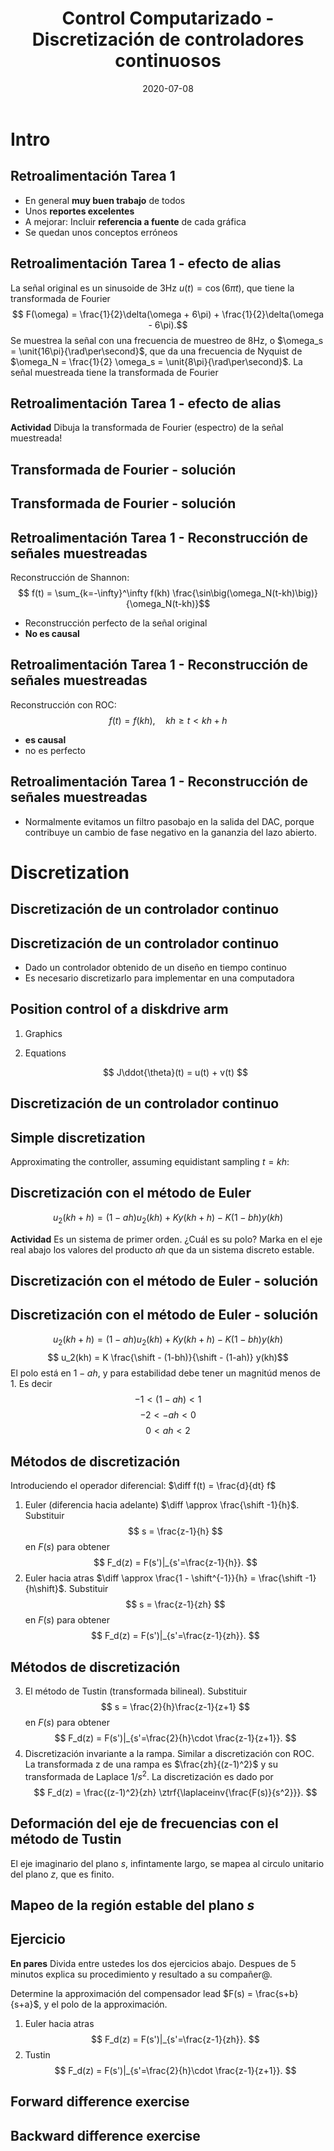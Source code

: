 #+OPTIONS: toc:nil
# #+LaTeX_CLASS: koma-article 

#+LATEX_CLASS: beamer
#+LATEX_CLASS_OPTIONS: [presentation,aspectratio=1610]
#+OPTIONS: H:2

#+LaTex_HEADER: \usepackage{khpreamble}
#+LaTex_HEADER: \usepackage{amssymb}
#+LaTex_HEADER: \DeclareMathOperator{\shift}{q}
#+LaTex_HEADER: \DeclareMathOperator{\diff}{p}

#+title: Control Computarizado - Discretización de controladores continuosos
#+date: 2020-07-08


* What do I want the students to understand?			   :noexport:
  - Euler
  - Tustin's
  - PID tuning

* Which activities will the students do?			   :noexport:
  1. Concept questions:
     Pair continuous and discrete poles, discretized with pole-zero mapping
  2. 

* Intro
** Retroalimentación Tarea 1
   
   - En general *muy buen trabajo* de todos 
   - Unos *reportes excelentes*
   - A mejorar: Incluir *referencia a fuente* de cada gráfica
   - Se quedan unos conceptos erróneos

** Retroalimentación Tarea 1 - efecto de alias
   La señal original es un sinusoide de 3Hz \(u(t) = \cos(6\pi t)\),  que tiene la transformada de Fourier 
  \[ F(\omega) = \frac{1}{2}\delta(\omega + 6\pi) + \frac{1}{2}\delta(\omega - 6\pi).\]
  Se muestrea la señal con  una frecuencia de muestreo de 8Hz, o \(\omega_s = \unit{16\pi}{\rad\per\second}\), que da una frecuencia de Nyquist de \(\omega_N = \frac{1}{2} \omega_s = \unit{8\pi}{\rad\per\second}\). La señal muestreada tiene la transformada de Fourier
  \begin{align*}
   F_s(\omega) &= \frac{1}{h} \sum_{n=-\infty}^\infty F(\omega + n\omega_s) = \frac{1}{h} \left( \cdots + F(\omega - \omega_s) + F(\omega) + F(\omega + \omega_s) + \cdots \right)\\
&= \frac{1}{2h}\Big( \cdots + \big(\delta(\omega -\omega_s + 6\pi) + \delta(\omega -\omega_s - 6\pi)\big)\\& \qquad + \big(\delta(\omega + 6\pi) + \delta(\omega - 6\pi)\big)\\ & \qquad + \big(\delta(\omega +\omega_s + 6\pi) + \delta(\omega +\omega_s - 6\pi)\big) + \cdots \Big)
\end{align*} 

** Retroalimentación Tarea 1 - efecto de alias
  \begin{align*}
   F_s(\omega) &= \frac{1}{2h}\Big( \cdots + \delta(\omega -16\pi + 6\pi) + \delta(\omega -16\pi{} - 6\pi)\\& \qquad + \delta(\omega + 6\pi) + \delta(\omega - 6\pi)\\ & \qquad + \delta(\omega +16\pi{} + 6\pi) + \delta(\omega +16\pi{} - 6\pi) + \cdots \Big)
  \end{align*} 
  *Actividad* Dibuja la transformada de Fourier (espectro) de la señal muestreada!
  #+begin_export latex
  \begin{center}
    \begin{tikzpicture}[scale=0.3]
    \draw[->] (-23,0) -- (23,0) node[below] {$\omega$};
      \draw[->] (0,-0.2) -- (0,6) node[left] {$|F_s(\omega)|$};
      \foreach \w/\l in {-12/$-12\pi$, -6/$-6\pi$, 0/0, 6/$6\pi$, 12/$12\pi$}
	   \draw (\w, 0) -- (\w, -0.2) node[below] {\l};
    \end{tikzpicture}
  \end{center}
  #+end_export
** Transformada de Fourier - solución
** Transformada de Fourier - solución
  \begin{align*}
   F_s(\omega) &= \frac{1}{2h}\Big( \cdots + \delta(\omega -16\pi + 6\pi) + \delta(\omega -16\pi{} - 6\pi)\\& \qquad + \delta(\omega + 6\pi) + \delta(\omega - 6\pi)\\ & \qquad + \delta(\omega +16\pi{} + 6\pi) + \delta(\omega +16\pi{} - 6\pi) + \cdots \Big)
  \end{align*} 

  #+begin_export latex
  \begin{center}
    \begin{tikzpicture}[scale=0.3]
    \draw[->] (-23,0) -- (23,0) node[below] {};
      \draw[->] (0,-0.2) -- (0,6) node[left] {$|F_s(\omega)|$};
      %\foreach \w/\l in {-12/$-12\pi$, -6/$-6\pi$, 0/0, 6/$6\pi$, 12/$12\pi$}
	%   \draw (\w, 0) -- (\w, -0.2) node[below] {\l};
      \foreach \w/\l in {-22/$-22\pi$, -10/$-10\pi$, -6/$-6\pi$,  6/$6\pi$, 10/$10\pi$, 22/$22\pi$}
	   \draw[red!80!black, ->] (\w, 0) -- (\w, 3) node[pos=0, below] {\l};
      \draw[dashed] (-8, 0) -- (-8,4) node[pos=1, above] {\small $-\omega_N$};
      \draw[dashed] (8, 0) -- (8,4) node[pos=1, above] {\small $\omega_N$};
    \end{tikzpicture}
  \end{center}
  #+end_export


** Retroalimentación Tarea 1 - Reconstrucción de señales muestreadas
   Reconstrucción de Shannon:
   \[ f(t) = \sum_{k=-\infty}^\infty f(kh) \frac{\sin\big(\omega_N(t-kh)\big)}{\omega_N(t-kh)}\]

   - Reconstrucción perfecto de la señal original
   - *No es causal*

** Retroalimentación Tarea 1 - Reconstrucción de señales muestreadas
   Reconstrucción con ROC:
   \[ f(t) = f(kh), \quad kh \ge t < kh+h\]
   #+begin_export latex
   \begin{center}
   \includegraphics[width=0.6\linewidth]{../../figures/fig7-4.png}\\
   {\tiny Åström and Wittenmark \emph{Computer-controlled systems}}
   \end{center}
  #+end_export

   - *es causal*
   - no es perfecto

** Retroalimentación Tarea 1 - Reconstrucción de señales muestreadas
   #+begin_export latex
   \begin{center}
     \begin{tikzpicture}[node distance=22mm, block/.style={rectangle, draw, minimum width=15mm}, sumnode/.style={circle, draw, inner sep=3pt}]
    
       \node[coordinate] (input) {};
       \node[block, right of=input, node distance=20mm] (zoh)  {ZOH};
       \node[block, right of=zoh, node distance=26mm] (lp)  {LP};
       \node[coordinate, right of=lp, node distance=20mm] (output) {};

       \draw[->] (input) -- node[above, pos=0.3] {$u(kh)$} (zoh);
       \draw[->] (zoh) -- node[above] {$u(t)$} (lp);
       \draw[->] (lp) -- node[above, near end] {$u_f(t)$} (output);

       \draw[thick, red] (3.4,-1) to (5.6, 1);
       \draw[thick, red] (3.4,1) to (5.6, -1);
     \end{tikzpicture}
   \end{center}
   #+end_export
   - Normalmente evitamos un filtro pasobajo en la salida del DAC, porque contribuye un cambio de fase negativo en la gananzia del lazo abierto.

   #+begin_export latex
   \begin{center}
   \includegraphics[width=0.4\linewidth]{../../figures/fig3-3.png}
   {\tiny Åström and Wittenmark \emph{Computer-controlled systems}}
   \end{center}
  #+end_export


* Discretization
** Discretización de un controlador continuo
** Discretización de un controlador continuo
#+BEGIN_CENTER 
 \includegraphics[width=0.7\linewidth]{../../figures/fig8-1.png}
#+END_CENTER

   - Dado un controlador obtenido de un diseño en tiempo continuo
   - Es necesario discretizarlo para implementar en una computadora


*** Notes							   :noexport:
   When we first encountered the problem of obtaining a discrete model from a continous model, in the case of finding a discrete pulse-tranfer function to describe our continuous-time dynamic plant model, we used zero-order-hold sampling. Why is this not such a good idea for approximating the controller $F(s)$?

** Position control of a diskdrive arm
*** Graphics
    :PROPERTIES:
    :BEAMER_col: 0.5
    :END:
\includegraphics[height=0.5\textheight]{../../figures/diskdrive.png}

#+begin_export latex
\tiny "Laptop-hard-drive-exposed" by Evan-Amos - Own work. Licensed under CC BY-SA 3.0 via Commons
#+end_export
*** Equations
    :PROPERTIES:
    :BEAMER_col: 0.5
    :END:
    
    \[ J\ddot{\theta}(t) = u(t) + v(t) \]
    #+begin_export latex
    \begin{center}
      \begin{tikzpicture}[node distance=22mm, block/.style={rectangle, draw, minimum width=10mm}, sumnode/.style={circle, draw, inner sep=2pt}]

	\node[coordinate] (input) {};
	\node[sumnode, right of=input, node distance=16mm] (sum) {\tiny $\Sigma$};
	\node[block, right of=sum, node distance=18mm] (plant)  {$\frac{1}{Js^2}$};
	\node[coordinate, above of=sum, node distance=12mm] (disturbance) {};
	\node[coordinate, right of=plant, node distance=20mm] (output) {};

	\draw[->] (input) -- node[above, pos=0.3] {$u(t)$} (sum);
	\draw[->] (sum) -- node[above] {} (plant);
	\draw[->] (plant) -- node[above, near end] {$\theta(t)$} (output);
	\draw[->] (disturbance) -- node[right, pos=0.2] {$v(t)$} (sum);
      \end{tikzpicture}
    \end{center}

    #+end_export


*** Notes							   :noexport:
Performance critera:
- Speed
- Accuracy
- Stability
- Overshoot
- Input signal magnitude

** Discretización de un controlador continuo
   #+begin_export latex

  \begin{center}
  \begin{tikzpicture}
  \tikzset{node distance=2cm, 
      block/.style={rectangle, draw, minimum height=12mm, minimum width=24mm},
      sumnode/.style={circle, draw, inner sep=2pt}        
  }

    \node[coordinate] (input) {};
    \node[block, right of=input] (TR) {$K\frac{b}{a}$};
    \node[sumnode, right of=TR, node distance=30mm] (sum) {\tiny $\sum$};
    \node[block,right of=sum, node distance=30mm] (plant) {$\frac{1}{Js^2}$};
    %\node[sumnode, right of=plant, node distance=30mm] (sumdist) {$\sum$};
    %\node[coordinate, above of=sumdist, node distance=15mm] (dist) {};
    %\node[coordinate, right of=sumdist, node distance=15mm] (measure) {};
    \node[coordinate, right of=plant, node distance=30mm] (output) {};
    \node[coordinate, right of=plant, node distance=22mm] (measure) {};
    %\node[sumnode,below of=measure, node distance=25mm] (sumnoise) {$\sum$};
    %\node[coordinate, right of=sumnoise, node distance=15mm] (noise) {};
    \node[block,below of=plant, node distance=20mm] (SR) {$F_b(s) = K\frac{s+b}{s+a}$};

    \draw[->] (input) -- node[above, pos=0.2] {$\theta_{ref}(t)$} (TR);
    \draw[->] (TR) -- node[above] {$u_1(t)$} (sum);
    \draw[->] (sum) -- node[above] {$u(t)$} (plant);
    \draw[->] (plant) -- node[at end, above] {$\theta(t)$} (output);
    \draw[->] (measure) |- (SR);
    \draw[->] (SR) -| (sum) node[right, pos=0.8] {$u_2(t)$} node[left, pos=0.96] {$-$};
  \end{tikzpicture}
  \end{center}
   #+end_export

** Simple discretization
   #+begin_export latex
   \begin{center}
   \begin{tikzpicture}
   \pgfmathsetmacro\tone{2}
   \pgfmathsetmacro\ttwo{4}
   \pgfmathsetmacro\xone{0.1*\tone*sin(10*\tone)}
   \pgfmathsetmacro\xtwo{0.1*\ttwo*sin(10*\ttwo)}
   \pgfmathsetmacro\xdot{(\xtwo-\xone)/(\ttwo-\tone)}
   
   \begin{axis}[width=7cm, height=5cm, xtick={\tone, \ttwo}, xticklabels={$t_1$, $t_1+h$},
   ytick={\xone, \xtwo}, yticklabels={$x(t_1)$, $x(t_1+h)$}]
   \addplot+[no marks, thick, variable=\t, domain = 0:8, samples=100] {0.1*t*sin(10*t)} node[coordinate, pos=0.8, pin=90:{$x(t)$}] {};
   \addplot+[ycomb,] coordinates  {(\tone, \xone) (\ttwo, \xtwo)};
   \addplot+[this, no marks, variable=\t, domain = -1:3, samples=10] ({\tone + t}, {\xone + \xdot*t});
   \end{axis}

   \node at (8,3) {\( \dot{x}(t) \approx \frac{\Delta x}{\Delta t} = \frac{x(t + h) - x(t)}{h} \)};
   \node at (8,2) {Euler's method}
   \end{tikzpicture}
   \end{center}
   #+end_export

   Approximating the controller, assuming equidistant sampling  $t = kh$:
   \begin{align*}
   a u_2 + \dot{u}_2 &= Kby + K\dot{y}\\
   a u_2(kh) + \frac{1}{h} \big(u_2(kh+h) - u_2(kh)\big) &= Kby(kh) + \frac{K}{h}\big(y(kh+h) - y(kh)\big)
   \end{align*}

** Discretización con el método de Euler

   \[ u_2(kh+h) = (1-ah)u_2(kh) + Ky(kh+h) - K(1-bh)y(kh) \]

   *Actividad* Es un sistema de primer orden. ¿Cuál es su polo? Marka en el eje real abajo los valores del producto \(ah\) que da un sistema discreto estable.

   #+begin_export latex
   \begin{center}
     \begin{tikzpicture}
       \draw[->] (-4,0) -- (8,0) node[below] {$ah$};
       \draw (0,-0.1) to (0, 0.1) node[pos=0, below] {0};
       \draw[white] (0,1) to (0,2);
     \end{tikzpicture}
   \end{center}
   #+end_export

** Discretización con el método de Euler - solución

** Discretización con el método de Euler - solución
   \[ u_2(kh+h) = (1-ah)u_2(kh) + Ky(kh+h) - K(1-bh)y(kh) \]
   \[ u_2(kh) = K \frac{\shift - (1-bh)}{\shift - (1-ah)} y(kh)\]
   El polo está en \(1-ah\), y para estabilidad debe tener un magnitúd menos de 1. Es decir 
   \[ -1 < (1-ah) < 1\]
   \[ -2 < -ah < 0 \]
   \[ 0 < ah < 2\]
   #+begin_export latex
   \begin{center}
     \begin{tikzpicture}
       \draw[->] (-4,0) -- (8,0) node[below] {$ah$};
       \draw (0,-0.1) to (0, 0.1) node[pos=0, below] {0};
       \draw (4,0.1) to (4, -0.1) node[below] {2};
       \draw[white] (0,1) to (0,2);
       \draw[ultra thick, red] (0,0) to (4,0);
     \end{tikzpicture}
   \end{center}
   #+end_export


** Métodos de discretización
Introduciendo el operador diferencial:  \(\diff f(t) = \frac{d}{dt} f\)
   
   1. Euler (diferencia hacia adelante) \(\diff \approx \frac{\shift -1}{h}\). Substituir
      \[ s = \frac{z-1}{h} \] en $F(s)$ para obtener
      \[ F_d(z) = F(s')|_{s'=\frac{z-1}{h}}. \]
   2. Euler hacia atras \(\diff \approx \frac{1 - \shift^{-1}}{h} = \frac{\shift -1}{h\shift}\). Substituir
      \[ s = \frac{z-1}{zh} \] en $F(s)$ para obtener
      \[ F_d(z) = F(s')|_{s'=\frac{z-1}{zh}}. \]

** Métodos de discretización

   3. [@3] El método de Tustin (transformada bilineal). Substituir
      \[ s = \frac{2}{h}\frac{z-1}{z+1} \] en $F(s)$ para obtener
      \[ F_d(z) = F(s')|_{s'=\frac{2}{h}\cdot \frac{z-1}{z+1}}. \]
   4. Discretización invariante a la rampa. Similar a discretización con ROC. La transformada z de una rampa es  $\frac{zh}{(z-1)^2}$ y su transformada de Laplace $1/s^2$. La discretización es dado por
      \[ F_d(z) = \frac{(z-1)^2}{zh} \ztrf{\laplaceinv{\frac{F(s)}{s^2}}}. \]   

** Deformación del eje de frecuencias con el método de Tustin
   #+begin_export latex
   \begin{center}
    \includegraphics[width=0.6\linewidth]{../../figures/fig8_3.png}\\
   {\tiny Åström and Wittenmark \emph{Computer-controlled systems}}
   \end{center}
  #+end_export
   El eje imaginario del plano $s$, infintamente largo, se mapea al circulo unitario del plano $z$, que es finito.
** Mapeo de la región estable del plano \(s\)
   #+begin_export latex
   \begin{center}
    \includegraphics[width=0.79\linewidth]{../../figures/fig8-2.png}\\
   {\tiny Åström and Wittenmark \emph{Computer-controlled systems}}
   \end{center}
  #+end_export

** Ejercicio
   *En pares* Divida entre ustedes los dos ejercicios abajo. Despues de 5 minutos explica su procedimiento y resultado a su compañer@.

   Determine la approximación del compensador lead $F(s) = \frac{s+b}{s+a}$, y el polo de la approximación.
   1. Euler hacia atras
      \[ F_d(z) = F(s')|_{s'=\frac{z-1}{zh}}. \]
   2. Tustin
      \[ F_d(z) = F(s')|_{s'=\frac{2}{h}\cdot \frac{z-1}{z+1}}. \]

*** Solution							   :noexport:
   1. F_d(z) = \frac{ \frac{z-1}{h} + b}{\frac{z-1}{h} + a}
             = \frac{z-1+bh}{z-1+ah}
      Pole in z = 1-ah, stable as long as |z| < 1  => z<1 OK -z < 1 => -1+ah < 1 => h < 2/a
   2. F_d(z) = \frac{ \frac{z-1}{zh} + b}{\frac{z-1}{zh} + a}
             = \frac{ z-1 + zhb}{z-1+zha} = \frac{(1+bh)z - 1}{(1+ah)z - 1}
      Pole in z= 1/(1+ah).  |z| < 1 for all a,h
   3. F_d(z) = \frac{ g\frac{z-1}{z+1} + b}{g\frac{z-1}{z+1} + a}
             = \frac{g(z-1) + b(z+1)}{g(z-1) + a(z+1)}
             = \frac{(g+b)z - (g-b)}{(g+a)z - (g-a)}
      Pole in z = \frac{g-a}{g+a}. Since g,a > 0 if g=2/h >> a  => z \approx 1, g=2/h << a => -1 
                = \frac{2-ah}{2+ah}
     Note that z_f/z_b = (1-ah)/(1/(1+ah)) = (1-ah)(1+ah) = 1 - (ah)^2 approx 1 if ah << 1

     z_b / z_T  = \frac{2+ah}{(2-ah)(1+ah)} = \frac{2+ah}{2 + ah - (ah)^2} \approx 1 if (ah) << 1
** Forward difference exercise
   #+BEGIN_CENTER 
    \includegraphics[width=\linewidth]{../../figures/forward-diff-exercise}
   #+END_CENTER

*** Solution							   :noexport:
Simply insert z = 1 + sh = 1 + i\pi/4. 

Or more general. Let s=-\lambda + i\mu
z = 1-\lambda h + i \mu h
Re{z} = 1-\lambda h
Im{z} = \mu h

** Backward difference exercise
   #+BEGIN_CENTER 
    \includegraphics[width=\linewidth]{../../figures/backward-diff-exercise}
   #+END_CENTER

*** Solution							   :noexport:
    - Note that
      s = \frac{z-1}{zh} solved for z gives
      zhs = z-1
      z-zhs = 1
      z = \frac{1}{1-sh}
    - Simply insert z = \frac{1}{1 - sh} = \frac{1}{1 - i\pi/4}
      Then do 
      | z | = \frac{1}{ | 1 -i\pi/4 | } = \frac{1}{\sqrt{1 +  \pi^2/16}} |

** Tustin's approximation, harmonic oscillator			   :noexport:

   Write the approximation as
         \[ F_d(z) = F(s')|_{s'= g\frac{z-1}{z+1}}, \quad g > 0 \]
   Clearly for the standard Tustin's approximation we have  \(g = \frac{2}{h}\).

   Apply the approximation to the system
   \[ F(s) = \frac{\omega_n^2}{s^2 + \omega_n^2} = \frac{\omega_n^2}{(s + i\omega_n)(s -i\omega_n)} \]

   *Determine the poles. What is the angle (argument) of the discrete-time poles?*
*** Notes							   :noexport:
[[file:~/projects/control-computarizado/approximating-cont-controller/notebooks/Tustin's%20approximation%20of%20harmonic%20oscillator.ipynb][file:~/projects/control-computarizado/approximating-cont-controller/notebooks/Tustin's approximation of harmonic oscillator.ipynb]]    
    
F(z) = \frac{\omega_n^2}{(g\frac{z-1}{z+1})^2 + \omega_n^2}
     = \frac{\omega_n^2}{(g\frac{z-1}{z+1})^2 + \omega_n^2}
     = \frac{\omega_n^2(z+1)^2}{g^2(z^2 -2z + 1) + \omega_n^2(z^2 + 2z + 1)}
     = \frac{\omega_n^2(z+1)^2}{(g^2+\omega_n^2)z^2 + 2(\omega_n^2 -g^2)z + (g^2 + \omega_n^2)}
